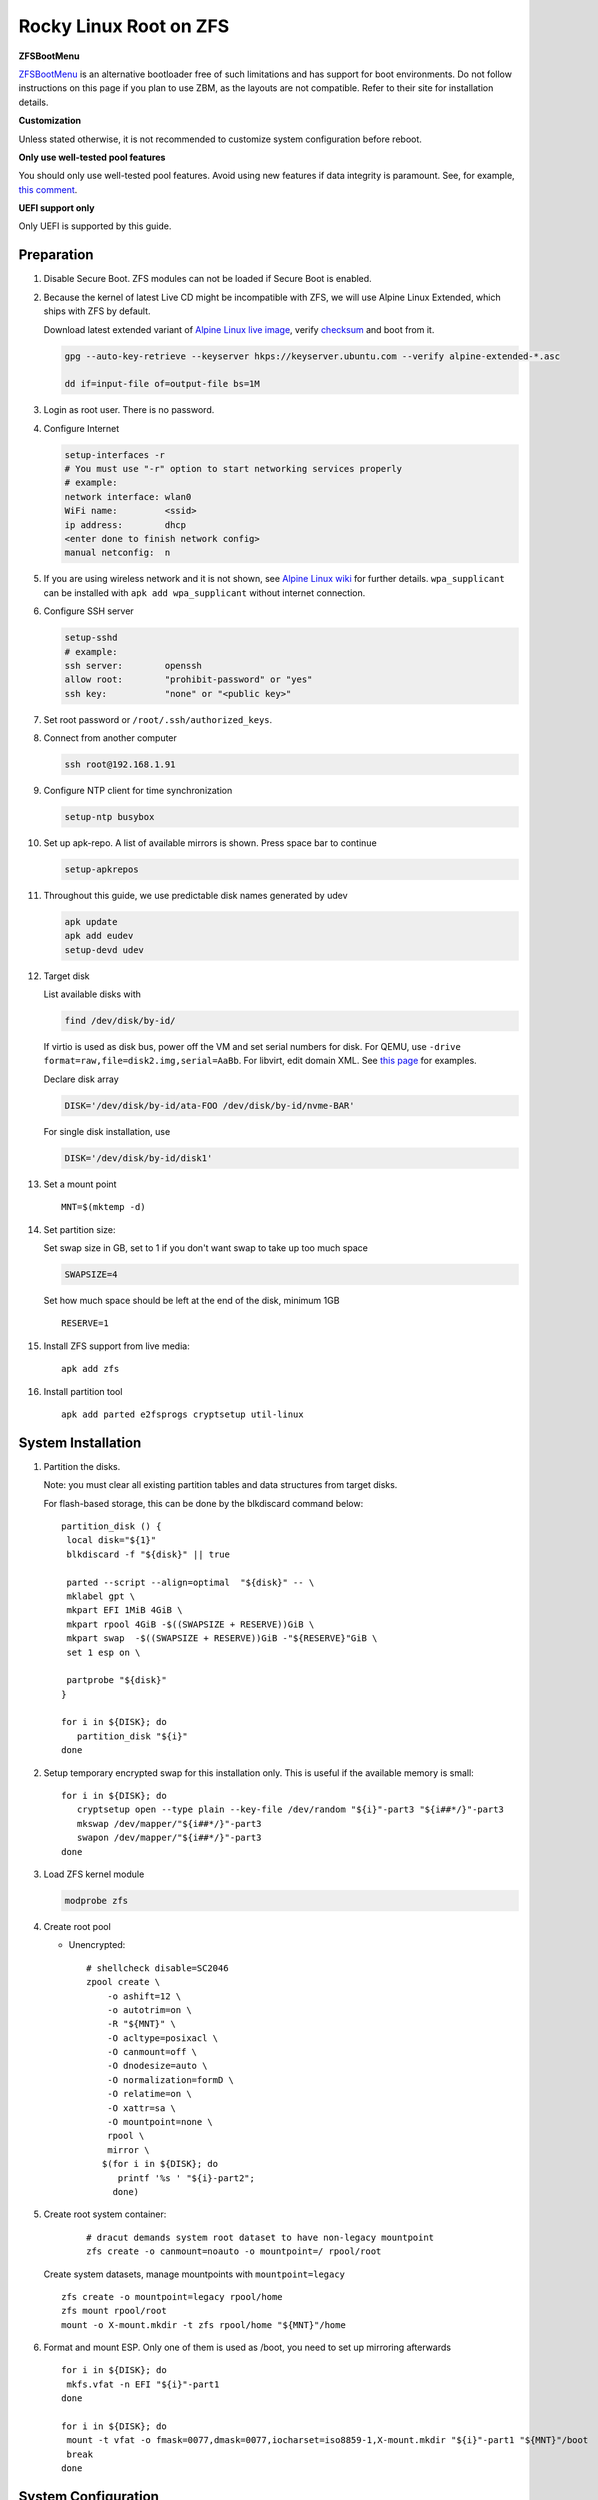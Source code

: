 .. highlight:: sh

.. ifconfig:: zfs_root_test

  # For the CI/CD test run of this guide,
  # Enable verbose logging of bash shell and fail immediately when
  # a commmand fails.
  set -vxeuf
  distro=${1}

  cp /etc/resolv.conf ./"rootfs-${distro}"/etc/resolv.conf
  arch-chroot ./"rootfs-${distro}" sh <<-'ZFS_ROOT_GUIDE_TEST'

  set -vxeuf

  # install alpine setup scripts
  apk update
  apk add alpine-conf curl

.. In this document, there are three types of code-block markups:
   ``::`` are commands intended for both the vm test and the users
   ``.. ifconfig:: zfs_root_test`` are commands intended only for vm test
   ``.. code-block:: sh`` are commands intended only for users

Rocky Linux Root on ZFS
=======================================

**ZFSBootMenu**

`ZFSBootMenu <https://zfsbootmenu.org>`__ is an alternative bootloader
free of such limitations and has support for boot environments. Do not
follow instructions on this page if you plan to use ZBM,
as the layouts are not compatible.  Refer
to their site for installation details.

**Customization**

Unless stated otherwise, it is not recommended to customize system
configuration before reboot.

**Only use well-tested pool features**

You should only use well-tested pool features.  Avoid using new features if data integrity is paramount.  See, for example, `this comment <https://github.com/openzfs/openzfs-docs/pull/464#issuecomment-1776918481>`__.

**UEFI support only**

Only UEFI is supported by this guide.

Preparation
---------------------------

#. Disable Secure Boot. ZFS modules can not be loaded if Secure Boot is enabled.
#. Because the kernel of latest Live CD might be incompatible with
   ZFS, we will use Alpine Linux Extended, which ships with ZFS by
   default.

   Download latest extended variant of `Alpine Linux
   live image
   <https://dl-cdn.alpinelinux.org/alpine/v3.18/releases/x86_64/alpine-extended-3.18.4-x86_64.iso>`__,
   verify `checksum <https://dl-cdn.alpinelinux.org/alpine/v3.18/releases/x86_64/alpine-extended-3.18.4-x86_64.iso.asc>`__
   and boot from it.

   .. code-block:: sh

       gpg --auto-key-retrieve --keyserver hkps://keyserver.ubuntu.com --verify alpine-extended-*.asc

       dd if=input-file of=output-file bs=1M

   .. ifconfig:: zfs_root_test

     # check whether the download page exists
      # alpine version must be in sync with ci/cd test chroot tarball

#. Login as root user.  There is no password.
#. Configure Internet

   .. code-block:: sh

     setup-interfaces -r
     # You must use "-r" option to start networking services properly
     # example:
     network interface: wlan0
     WiFi name:         <ssid>
     ip address:        dhcp
     <enter done to finish network config>
     manual netconfig:  n

#. If you are using wireless network and it is not shown, see `Alpine
   Linux wiki
   <https://wiki.alpinelinux.org/wiki/Wi-Fi#wpa_supplicant>`__ for
   further details.  ``wpa_supplicant`` can be installed with ``apk
   add wpa_supplicant`` without internet connection.

#. Configure SSH server

   .. code-block:: sh

     setup-sshd
     # example:
     ssh server:        openssh
     allow root:        "prohibit-password" or "yes"
     ssh key:           "none" or "<public key>"

#. Set root password or ``/root/.ssh/authorized_keys``.

#. Connect from another computer

   .. code-block:: sh

    ssh root@192.168.1.91

#. Configure NTP client for time synchronization

   .. code-block:: sh

     setup-ntp busybox

   .. ifconfig:: zfs_root_test

     # this step is unnecessary for chroot and returns 1 when executed

#. Set up apk-repo.  A list of available mirrors is shown.
   Press space bar to continue

   .. code-block:: sh

    setup-apkrepos


#. Throughout this guide, we use predictable disk names generated by
   udev

   .. code-block:: sh

     apk update
     apk add eudev
     setup-devd udev

   .. ifconfig:: zfs_root_test

      # for some reason, udev is extremely slow in chroot
      # it is not needed for chroot anyway. so, skip this step

#. Target disk

   List available disks with

   .. code-block:: sh

    find /dev/disk/by-id/

   If virtio is used as disk bus, power off the VM and set serial numbers for disk.
   For QEMU, use ``-drive format=raw,file=disk2.img,serial=AaBb``.
   For libvirt, edit domain XML.  See `this page
   <https://bugzilla.redhat.com/show_bug.cgi?id=1245013>`__ for examples.

   Declare disk array

   .. code-block:: sh

    DISK='/dev/disk/by-id/ata-FOO /dev/disk/by-id/nvme-BAR'

   For single disk installation, use

   .. code-block:: sh

    DISK='/dev/disk/by-id/disk1'

   .. ifconfig:: zfs_root_test

    # for github test run, use chroot and loop devices
    DISK="$(losetup -a| grep rhel | cut -f1 -d: | xargs -t -I '{}' printf '{} ')"

#. Set a mount point
   ::

      MNT=$(mktemp -d)

#. Set partition size:

   Set swap size in GB, set to 1 if you don't want swap to
   take up too much space

   .. code-block:: sh

    SWAPSIZE=4

   .. ifconfig:: zfs_root_test

    # For the test run, use 1GB swap space to avoid hitting CI/CD
    # quota
    SWAPSIZE=1

   Set how much space should be left at the end of the disk, minimum 1GB

   ::

    RESERVE=1

#. Install ZFS support from live media::

    apk add zfs

#. Install partition tool
   ::

      apk add parted e2fsprogs cryptsetup util-linux

System Installation
---------------------------

#. Partition the disks.

   Note: you must clear all existing partition tables and data structures from target disks.

   For flash-based storage, this can be done by the blkdiscard command below:
   ::

     partition_disk () {
      local disk="${1}"
      blkdiscard -f "${disk}" || true

      parted --script --align=optimal  "${disk}" -- \
      mklabel gpt \
      mkpart EFI 1MiB 4GiB \
      mkpart rpool 4GiB -$((SWAPSIZE + RESERVE))GiB \
      mkpart swap  -$((SWAPSIZE + RESERVE))GiB -"${RESERVE}"GiB \
      set 1 esp on \

      partprobe "${disk}"
     }

     for i in ${DISK}; do
        partition_disk "${i}"
     done

   .. ifconfig:: zfs_root_test

      ::

       # When working with GitHub chroot runners, we are using loop
       # devices as installation target.  However, the alias support for
       # loop device was just introduced in March 2023. See
       # https://github.com/systemd/systemd/pull/26693
       # For now, we will create the aliases maunally as a workaround
       looppart="1 2 3 4 5"
       for i in ${DISK}; do
         for j in ${looppart}; do
           if test -e "${i}p${j}"; then
                    ln -s "${i}p${j}" "${i}-part${j}"
                  fi
         done
       done


#. Setup temporary encrypted swap for this installation only.  This is
   useful if the available memory is small::

     for i in ${DISK}; do
        cryptsetup open --type plain --key-file /dev/random "${i}"-part3 "${i##*/}"-part3
        mkswap /dev/mapper/"${i##*/}"-part3
        swapon /dev/mapper/"${i##*/}"-part3
     done


#. Load ZFS kernel module

   .. code-block:: sh

       modprobe zfs

#. Create root pool

   - Unencrypted::

       # shellcheck disable=SC2046
       zpool create \
           -o ashift=12 \
           -o autotrim=on \
           -R "${MNT}" \
           -O acltype=posixacl \
           -O canmount=off \
           -O dnodesize=auto \
           -O normalization=formD \
           -O relatime=on \
           -O xattr=sa \
           -O mountpoint=none \
           rpool \
           mirror \
          $(for i in ${DISK}; do
             printf '%s ' "${i}-part2";
            done)

#. Create root system container:

     ::

      # dracut demands system root dataset to have non-legacy mountpoint
      zfs create -o canmount=noauto -o mountpoint=/ rpool/root

   Create system datasets,
   manage mountpoints with ``mountpoint=legacy``
   ::

      zfs create -o mountpoint=legacy rpool/home
      zfs mount rpool/root
      mount -o X-mount.mkdir -t zfs rpool/home "${MNT}"/home

#. Format and mount ESP.  Only one of them is used as /boot, you need to set up mirroring afterwards
   ::

     for i in ${DISK}; do
      mkfs.vfat -n EFI "${i}"-part1
     done

     for i in ${DISK}; do
      mount -t vfat -o fmask=0077,dmask=0077,iocharset=iso8859-1,X-mount.mkdir "${i}"-part1 "${MNT}"/boot
      break
     done

System Configuration 
---------------------------

#. Download and extract minimal Rhel root filesystem::

     apk add curl
     curl --fail-early --fail -L \
     https://dl.rockylinux.org/vault/rocky/9.2/images/x86_64/Rocky-9-Container-Base-9.2-20230513.0.x86_64.tar.xz \
     -o rootfs.tar.gz
     curl --fail-early --fail -L \
     https://dl.rockylinux.org/vault/rocky/9.2/images/x86_64/Rocky-9-Container-Base-9.2-20230513.0.x86_64.tar.xz.CHECKSUM \
     -o checksum

     # BusyBox sha256sum treats all lines in the checksum file
     # as checksums and requires two spaces "  "
     # between filename and checksum

     grep 'Container-Base' checksum \
     | grep '^SHA256' \
     | sed -E 's|.*= ([a-z0-9]*)$|\1  rootfs.tar.gz|' > ./sha256checksum

     sha256sum -c ./sha256checksum

     tar x  -C "${MNT}" -af rootfs.tar.gz

#. Enable community repo

   .. code-block:: sh

    sed -i '/edge/d' /etc/apk/repositories
    sed -i -E 's/#(.*)community/\1community/' /etc/apk/repositories

#. Generate fstab::

    apk add arch-install-scripts
    genfstab -t PARTUUID "${MNT}" \
    | grep -v swap \
    | sed "s|vfat.*rw|vfat rw,x-systemd.idle-timeout=1min,x-systemd.automount,noauto,nofail|" \
    > "${MNT}"/etc/fstab

#. Chroot

   .. code-block:: sh

    cp /etc/resolv.conf "${MNT}"/etc/resolv.conf
    for i in /dev /proc /sys; do mkdir -p "${MNT}"/"${i}"; mount --rbind "${i}" "${MNT}"/"${i}"; done
    chroot "${MNT}" /usr/bin/env DISK="${DISK}" bash

   .. ifconfig:: zfs_root_test

    cp /etc/resolv.conf "${MNT}"/etc/resolv.conf
    for i in /dev /proc /sys; do mkdir -p "${MNT}"/"${i}"; mount --rbind "${i}" "${MNT}"/"${i}"; done
    chroot "${MNT}" /usr/bin/env DISK="${DISK}" bash <<-'ZFS_ROOT_NESTED_CHROOT'

    set -vxeuf

#. Unset all shell aliases, which can interfere with installation::

     unalias -a

#. Install base packages

   .. code-block:: sh

    dnf -y install --allowerasing @core kernel-core kernel-modules

   .. ifconfig:: zfs_root_test

     # skip installing firmware in test
     dnf -y install --allowerasing --setopt=install_weak_deps=False \
     @core kernel-core

#. Install ZFS packages::

    dnf install -y https://zfsonlinux.org/epel/zfs-release-2-3"$(rpm --eval "%{dist}"|| true)".noarch.rpm
    dnf config-manager --disable zfs
    dnf config-manager --enable zfs-kmod
    dnf install -y zfs zfs-dracut

#. Add zfs modules to dracut::

    echo 'add_dracutmodules+=" zfs "' >> /etc/dracut.conf.d/zfs.conf
    echo 'force_drivers+=" zfs "' >> /etc/dracut.conf.d/zfs.conf

#. Add other drivers to dracut::

    if grep mpt3sas /proc/modules; then
      echo 'force_drivers+=" mpt3sas "'  >> /etc/dracut.conf.d/zfs.conf
    fi
    if grep virtio_blk /proc/modules; then
      echo 'filesystems+=" virtio_blk "' >> /etc/dracut.conf.d/zfs.conf
    fi

#. Build initrd::

    find -D exec /lib/modules -maxdepth 1 \
    -mindepth 1 -type d \
    -exec sh -vxc \
    'if test -e "$1"/modules.dep;
       then kernel=$(basename "$1");
       dracut --verbose --force --kver "${kernel}";
     fi' sh {} \;

#. For SELinux, relabel filesystem on reboot::

    fixfiles -F onboot

#. Generate host id::

    zgenhostid -f -o /etc/hostid

#. Install locale package, example for English locale::

    dnf install -y glibc-minimal-langpack glibc-langpack-en

#. Set locale, keymap, timezone, hostname

   ::

    rm -f /etc/localtime
    systemd-firstboot \
    --force \
    --locale=en_US.UTF-8 \
    --timezone=Etc/UTC \
    --hostname=testhost \
    --keymap=us

#. Set root passwd
   ::

    printf 'root:yourpassword' | chpasswd

Bootloader
---------------------------

#. Install rEFInd boot loader::

     # from http://www.rodsbooks.com/refind/getting.html
     # use Binary Zip File option
     curl -L https://sourceforge.net/projects/refind/files/0.14.0.2/refind-bin-0.14.0.2.zip/download --output refind.zip

     dnf install -y unzip
     unzip refind.zip
     mkdir -p /boot/EFI/BOOT
     find ./refind-bin-0.14.0.2/ -name 'refind_x64.efi' -print0 \
     | xargs -0I{} mv {} /boot/EFI/BOOT/BOOTX64.EFI
     rm -rf refind.zip refind-bin-0.14.0.2

#. Add boot entry::

     tee -a /boot/refind-linux.conf <<EOF
     "Rocky Linux" "root=ZFS=rpool/root"
     EOF

#. Exit chroot

   .. code-block:: sh

     exit

   .. ifconfig:: zfs_root_test

     # nested chroot ends here
     ZFS_ROOT_NESTED_CHROOT

#. Unmount filesystems and create initial system snapshot
   You can later create a boot environment from this snapshot.
   See `Root on ZFS maintenance page <../zfs_root_maintenance.html>`__.
   ::

    umount -Rl "${MNT}"
    zfs snapshot -r rpool@initial-installation

#. Export all pools

   .. code-block:: sh

    zpool export -a

   .. ifconfig:: zfs_root_test

    # we are now inside a chroot, where the export will fail
    # export pools when we are outside chroot

#. Reboot

   .. code-block:: sh

     reboot

   .. ifconfig:: zfs_root_test

     # chroot ends here
     ZFS_ROOT_GUIDE_TEST

Post installaion
---------------------------

#. Install package groups

   .. code-block:: sh

    dnf group list --hidden -v       # query package groups
    dnf group install gnome-desktop

#. Add new user, configure swap.

#. Mount other EFI system partitions then set up a service for syncing
   their contents.
